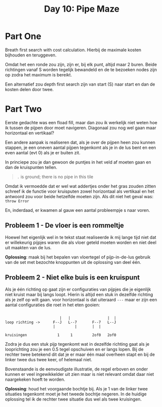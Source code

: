 #+title: Day 10: Pipe Maze
#+options: toc:nil num:nil


* Part One

Breath first search with cost calculation. Hierbij de maximale kosten bijhouden
en teruggeven.

Omdat het een ronde zou zijn, zijn er, bij elk punt, altijd maar 2 buren. Beide
richtingen vanaf S worden tegelijk bewandeld en de te bezoeken nodes zijn op
zodra het maximum is bereikt.

Een alternatief zou depth first search zijn van start (S) naar start en dan de
kosten delen door twee.

* Part Two

Eerste gedachte was een fload fill, maar dan zou ik werkelijk niet weten hoe ik
tussen de pijpen door moet navigeren. Diagonaal zou nog wel gaan maar
horizontaal en vertikaal?

Een andere aanpak is realiseren dat, als je over de pijpen heen zou kunnen
stappen, je een oneven aantal pijpen tegenkomt als je in de lus bent en een even
aantal (evt 0) als je er buiten zit.

In princiepe zou je dan gewoon de puntjes  in het veld af moeten gaan en dan de kruispunten tellen.

#+begin_quote
~.~ is ground; there is no pipe in this tile
#+end_quote

Omdat ik vermoedde dat er wel wat addertjes onder het gras zouden zitten schreef
ik de functie voor kruisputen zowel horizontaal als vertikaal en het antwoord
zou voor beide hetzelfde moeten zijn. Als dit niet het geval was: ~throw Error~


En, inderdaad, er kwamen al gauw een aantal probleempje
s naar voren.

** Probleem 1 - De vloer is een rommeltje

Hoewel het eigenlijk wel in te tekst staat realiseerde ik mij lange tijd niet
dat er willekeurig pijpjes waren die als vloer geteld moeten worden en niet deel
uit maakten van de lus.

*Oplossing*: maak bij het bepalen van vloertegel of pijp-in-de-lus gebruik van de
set met bezochte knoppunten uit de oplossing van deel één.

** Probleem 2 - Niet elke buis is een kruispunt

Als je één richting op gaat zijn er configuraties van pijpjes die je eigenlijk
niet kruist maar bij langs loopt. Hierin is altijd een stuk in dezelfde richting
als je zelf op wilt gaan. voor horizontaal is dat uiteraard ~---~ maar er zijn een
aantal configuraties die roet in het eten gooien:

#+BEGIN_EXAMPLE

                         |   |                 |  |
loop richting ->      F--J   L--7       F--7   L--J
                      |         |       |  |

kruisingen              1     1         2of0   2of0
#+END_EXAMPLE


Zodra je dus een stuk pijp tegenkomt wat in dezelfde richting gaat als je
looprichting zou je een 0.5 tegel opschuiven en er langs lopen. Bij de rechter
twee betekend dit dat je er maar één maal overheen stapt en bij de linker twee
dus twee keer, of helemaal niet.

Bovenstaande is de eenvoudigste illustratie, de regel erboven en onder kunnen er
veel ingewikkelder uit zien maar is niet relevant omdat daar niet naargekeken
hoeft te worden.

*Oplossing*: houd het voorgaande bochtje bij. Als je 1 van de linker twee
 situaties tegenkomt moet je het tweede bochtje negeren. In de huidige oplossing
 tel ik de rechter twee situatie dus wel als twee kruisingen.
